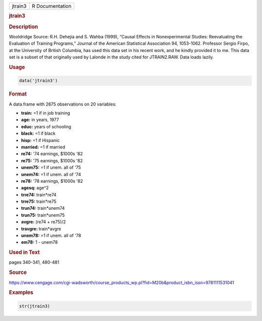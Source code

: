 .. container::

   ======= ===============
   jtrain3 R Documentation
   ======= ===============

   .. rubric:: jtrain3
      :name: jtrain3

   .. rubric:: Description
      :name: description

   Wooldridge Source: R.H. Dehejia and S. Wahba (1999), “Causal Effects
   in Nonexperimental Studies: Reevaluating the Evaluation of Training
   Programs,” Journal of the American Statistical Association 94,
   1053-1062. Professor Sergio Firpo, at the University of British
   Columbia, has used this data set in his recent work, and he kindly
   provided it to me. This data set is a subset of that originally used
   by Lalonde in the study cited for JTRAIN2.RAW. Data loads lazily.

   .. rubric:: Usage
      :name: usage

   .. code:: R

      data('jtrain3')

   .. rubric:: Format
      :name: format

   A data.frame with 2675 observations on 20 variables:

   -  **train:** =1 if in job training

   -  **age:** in years, 1977

   -  **educ:** years of schooling

   -  **black:** =1 if black

   -  **hisp:** =1 if Hispanic

   -  **married:** =1 if married

   -  **re74:** '74 earnings, $1000s '82

   -  **re75:** '75 earnings, $1000s '82

   -  **unem75:** =1 if unem. all of '75

   -  **unem74:** =1 if unem. all of '74

   -  **re78:** '78 earnings, $1000s '82

   -  **agesq:** age^2

   -  **trre74:** train*re74

   -  **trre75:** train*re75

   -  **trun74:** train*unem74

   -  **trun75:** train*unem75

   -  **avgre:** (re74 + re75)/2

   -  **travgre:** train*avgre

   -  **unem78:** =1 if unem. all of '78

   -  **em78:** 1 - unem78

   .. rubric:: Used in Text
      :name: used-in-text

   pages 340-341, 480-481

   .. rubric:: Source
      :name: source

   https://www.cengage.com/cgi-wadsworth/course_products_wp.pl?fid=M20b&product_isbn_issn=9781111531041

   .. rubric:: Examples
      :name: examples

   .. code:: R

       str(jtrain3)
